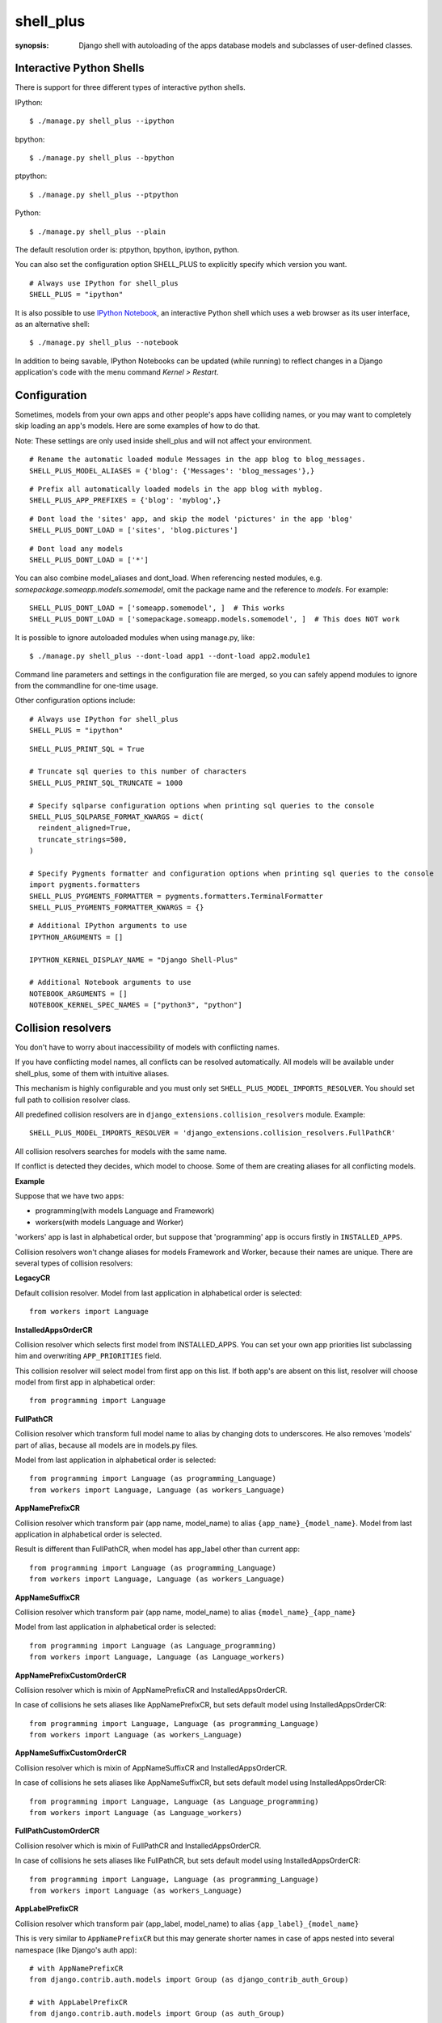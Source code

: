 shell_plus
==========

:synopsis: Django shell with autoloading of the apps database models and subclasses of user-defined classes.


Interactive Python Shells
-------------------------

There is support for three different types of interactive python shells.

IPython::

  $ ./manage.py shell_plus --ipython


bpython::

  $ ./manage.py shell_plus --bpython


ptpython::

  $ ./manage.py shell_plus --ptpython


Python::

  $ ./manage.py shell_plus --plain


The default resolution order is: ptpython, bpython, ipython, python.

You can also set the configuration option SHELL_PLUS to explicitly specify which version you want.

::

  # Always use IPython for shell_plus
  SHELL_PLUS = "ipython"


It is also possible to use `IPython Notebook`_, an interactive Python shell which
uses a web browser as its user interface, as an alternative shell::

    $ ./manage.py shell_plus --notebook

In addition to being savable, IPython Notebooks can be updated (while running) to reflect changes in a Django application's code with the menu command `Kernel > Restart`.


Configuration
-------------

Sometimes, models from your own apps and other people's apps have colliding names,
or you may want to completely skip loading an app's models. Here are some examples of how to do that.

Note: These settings are only used inside shell_plus and will not affect your environment.

::

  # Rename the automatic loaded module Messages in the app blog to blog_messages.
  SHELL_PLUS_MODEL_ALIASES = {'blog': {'Messages': 'blog_messages'},}

::

  # Prefix all automatically loaded models in the app blog with myblog.
  SHELL_PLUS_APP_PREFIXES = {'blog': 'myblog',}

::

  # Dont load the 'sites' app, and skip the model 'pictures' in the app 'blog'
  SHELL_PLUS_DONT_LOAD = ['sites', 'blog.pictures']


::

  # Dont load any models
  SHELL_PLUS_DONT_LOAD = ['*']

You can also combine model_aliases and dont_load.
When referencing nested modules, e.g. `somepackage.someapp.models.somemodel`, omit the
package name and the reference to `models`. For example:

::

    SHELL_PLUS_DONT_LOAD = ['someapp.somemodel', ]  # This works
    SHELL_PLUS_DONT_LOAD = ['somepackage.someapp.models.somemodel', ]  # This does NOT work

It is possible to ignore autoloaded modules when using manage.py, like::

  $ ./manage.py shell_plus --dont-load app1 --dont-load app2.module1

Command line parameters and settings in the configuration file are merged, so you can
safely append modules to ignore from the commandline for one-time usage.

Other configuration options include:

::

  # Always use IPython for shell_plus
  SHELL_PLUS = "ipython"


::

  SHELL_PLUS_PRINT_SQL = True

  # Truncate sql queries to this number of characters
  SHELL_PLUS_PRINT_SQL_TRUNCATE = 1000

  # Specify sqlparse configuration options when printing sql queries to the console
  SHELL_PLUS_SQLPARSE_FORMAT_KWARGS = dict(
    reindent_aligned=True,
    truncate_strings=500,
  )

  # Specify Pygments formatter and configuration options when printing sql queries to the console
  import pygments.formatters
  SHELL_PLUS_PYGMENTS_FORMATTER = pygments.formatters.TerminalFormatter
  SHELL_PLUS_PYGMENTS_FORMATTER_KWARGS = {}


::

  # Additional IPython arguments to use
  IPYTHON_ARGUMENTS = []

  IPYTHON_KERNEL_DISPLAY_NAME = "Django Shell-Plus"

  # Additional Notebook arguments to use
  NOTEBOOK_ARGUMENTS = []
  NOTEBOOK_KERNEL_SPEC_NAMES = ["python3", "python"]



Collision resolvers
-------------------
You don't have to worry about inaccessibility of models with conflicting names.

If you have conflicting model names, all conflicts can be resolved automatically.
All models will be available under shell_plus, some of them with intuitive aliases.

This mechanism is highly configurable and you must only set ``SHELL_PLUS_MODEL_IMPORTS_RESOLVER``.
You should set full path to collision resolver class.

All predefined collision resolvers are in ``django_extensions.collision_resolvers`` module. Example::

    SHELL_PLUS_MODEL_IMPORTS_RESOLVER = 'django_extensions.collision_resolvers.FullPathCR'

All collision resolvers searches for models with the same name.

If conflict is detected they decides, which model to choose.
Some of them are creating aliases for all conflicting models.

**Example**

Suppose that we have two apps:

- programming(with models Language and Framework)

- workers(with models Language and Worker)

'workers' app is last in alphabetical order, but suppose that 'programming' app is occurs firstly in ``INSTALLED_APPS``.

Collision resolvers won't change aliases for models Framework and Worker, because their names are unique.
There are several types of collision resolvers:

**LegacyCR**

Default collision resolver. Model from last application in alphabetical order is selected::

    from workers import Language

**InstalledAppsOrderCR**

Collision resolver which selects first model from INSTALLED_APPS.
You can set your own app priorities list subclassing him and overwriting ``APP_PRIORITIES`` field.

This collision resolver will select model from first app on this list.
If both app's are absent on this list, resolver will choose model from first app in alphabetical order::

    from programming import Language

**FullPathCR**

Collision resolver which transform full model name to alias by changing dots to underscores.
He also removes 'models' part of alias, because all models are in models.py files.

Model from last application in alphabetical order is selected::

    from programming import Language (as programming_Language)
    from workers import Language, Language (as workers_Language)

**AppNamePrefixCR**

Collision resolver which transform pair (app name, model_name) to alias ``{app_name}_{model_name}``.
Model from last application in alphabetical order is selected.

Result is different than FullPathCR, when model has app_label other than current app::

    from programming import Language (as programming_Language)
    from workers import Language, Language (as workers_Language)

**AppNameSuffixCR**

Collision resolver which transform pair (app name, model_name) to alias ``{model_name}_{app_name}``

Model from last application in alphabetical order is selected::

    from programming import Language (as Language_programming)
    from workers import Language, Language (as Language_workers)

**AppNamePrefixCustomOrderCR**

Collision resolver which is mixin of AppNamePrefixCR and InstalledAppsOrderCR.

In case of collisions he sets aliases like AppNamePrefixCR, but sets default model using InstalledAppsOrderCR::

    from programming import Language, Language (as programming_Language)
    from workers import Language (as workers_Language)

**AppNameSuffixCustomOrderCR**

Collision resolver which is mixin of AppNameSuffixCR and InstalledAppsOrderCR.

In case of collisions he sets aliases like AppNameSuffixCR, but sets default model using InstalledAppsOrderCR::

    from programming import Language, Language (as Language_programming)
    from workers import Language (as Language_workers)

**FullPathCustomOrderCR**

Collision resolver which is mixin of FullPathCR and InstalledAppsOrderCR.

In case of collisions he sets aliases like FullPathCR, but sets default model using InstalledAppsOrderCR::

    from programming import Language, Language (as programming_Language)
    from workers import Language (as workers_Language)

**AppLabelPrefixCR**

Collision resolver which transform pair (app_label, model_name) to alias ``{app_label}_{model_name}``

This is very similar to ``AppNamePrefixCR`` but this may generate shorter names in case of apps nested
into several namespace (like Django's auth app)::

    # with AppNamePrefixCR
    from django.contrib.auth.models import Group (as django_contrib_auth_Group)

    # with AppLabelPrefixCR
    from django.contrib.auth.models import Group (as auth_Group)

**AppLabelSuffixCR**

Collision resolver which transform pair (app_label, model_name) to alias ``{model_name}_{app_label}``

Similar idea as the above, but based on ``AppNameSuffixCR``::

    # with AppNamePrefixCR
    from django.contrib.auth.models import Group (as Group_django_contrib_auth)

    # with AppLabelSuffixCR
    from django.contrib.auth.models import Group (as Group_auth)


Writing your custom collision resolver
--------------------------------------

You can customize models import behaviour by subclassing one of the abstract collision resolvers:


**PathBasedCR**

Abstract resolver which transforms full model name into alias.
To use him you need to overwrite transform_import function
which should have one parameter.

It will be full model name. It should return valid alias as str instance.

**AppNameCR**

Abstract collision resolver which transform pair (app name, model_name) to alias by changing dots to underscores.

You must define ``MODIFICATION_STRING`` which should be string to format with two keyword arguments:
app_name and model_name. For example: ``{app_name}_{model_name}``.

Model from last application in alphabetical order is selected.

You can mix PathBasedCR or AppNameCR with InstalledAppsOrderCR, but InstalledAppsOrderCR should be second base class.

**BaseCR**

Abstract base collision resolver. All collision resolvers needs to inherit from this class.

To write custom collision resolver you need to overwrite resolve_collisions function.
It receives ``Dict[str, List[str]]`` where key is model name and values are full model names
(full model name means: module + model_name).

You should return ``Dict[str, str]``, where key is model name and value is full model name.

Import Subclasses
-------------------
If you want to load automatically all project subclasses of some base class,
you can achieve this by setting ``SHELL_PLUS_SUBCLASSES_IMPORT`` option.

It must be list of either classes or strings containing paths to this classes.

For example if you want to load all your custom managers than you should provide::

    from django.db.models import Manager
    SHELL_PLUS_SUBCLASSES_IMPORT = [Manager]
Than shell_plus will load all your custom managers::

    # Shell Plus Subclasses Imports
    from utils.managers import AbstractManager
    from myapp.managers import MyCustomManager
    from somewhere.else import MyOtherManager
    # django.db.models.Manager is not loaded because only project classes are.
By default all subclasses of your base class from all projects module will be loaded.

You can exclude some modules and all their submodules by passing ``SHELL_PLUS_SUBCLASSES_IMPORT_MODULES_BLACKLIST`` option::

    SHELL_PLUS_SUBCLASSES_IMPORT_MODULES_BLACKLIST = ['utils', 'somewhere.else']
Elements of this list must be strings containing full modules paths.
If these modules are excluded only ``MyCustomManager`` from ``myapp.managers`` will be loaded.

If you are using ``SHELL_PLUS_SUBCLASSES_IMPORT`` shell_plus loads all project modules for finding subclasses.

Sometimes it can lead to some errors(for example when we have old unused module which contains syntax errors).

Excluding these modules can help avoid shell_plus crashes in some situations.
It is recommended to exclude all ``setup.py`` files.

IPython Notebook
----------------
There are two settings that you can use to pass your custom options to the IPython
Notebook in your Django settings.

The first one is ``NOTEBOOK_ARGUMENTS`` that can be used to hold those options that available via::

    $ ipython notebook -h

For example::

    NOTEBOOK_ARGUMENTS = [
        '--ip', 'x.x.x.x',
        '--port', 'xx',
    ]

Another one is ``IPYTHON_ARGUMENTS`` that for those options that available via::

    $ ipython -h

The Django settings module and database models are auto-loaded into the
interactive shell's global namespace also for IPython Notebook.

Auto-loading is done by a custom IPython extension which is activated by
default by passing the
``--ext django_extensions.management.notebook_extension``
argument to the Notebook.  If you need to pass custom options to the IPython
Notebook, you can override the default options in your Django settings using
the ``IPYTHON_ARGUMENTS`` setting.  For example::

    IPYTHON_ARGUMENTS = [
        '--ext', 'django_extensions.management.notebook_extension',
        '--ext', 'myproject.notebook_extension',
        '--debug',
    ]

To activate auto-loading, remember to either include the django-extensions' default
notebook extension or copy its auto-loading code into your own extension.

Note that the IPython Notebook feature doesn't currently honor the
``--dont-load`` option.

.. _`IPython Notebook`: http://ipython.org/ipython-doc/dev/interactive/htmlnotebook.html



Additional Imports
------------------

In addition to importing the models you can specify other items to import by default.
These are specified in SHELL_PLUS_PRE_IMPORTS and SHELL_PLUS_POST_IMPORTS. The former is imported
before any other imports (such as the default models import) and the latter is imported after any
other imports. Both have similar syntax. So in your settings.py file:

::

    SHELL_PLUS_PRE_IMPORTS = [
        ('module.submodule1', ('class1', 'function2')),
        ('module.submodule2', 'function3'),
        ('module.submodule3', '*'),
        'module.submodule4'
    ]

The above example would directly translate to the following python code which would be executed before
the automatic imports:

::

    from module.submodule1 import class1, function2
    from module.submodule2 import function3
    from module.submodule3 import *
    import module.submodule4

These symbols will be available as soon as the shell starts.


Database application signature
------------------------------

If using PostgreSQL the ``application_name`` is set by default to
``django_shell`` to help  identify queries made under shell_plus.


SQL queries
-------------------------

If the configuration option DEBUG is set to True, it is possible to print SQL queries as they're executed in shell_plus like::

  $ ./manage.py shell_plus --print-sql

You can also set the configuration option SHELL_PLUS_PRINT_SQL to omit the above command line option.

::

  # print SQL queries in shell_plus
  SHELL_PLUS_PRINT_SQL = True
